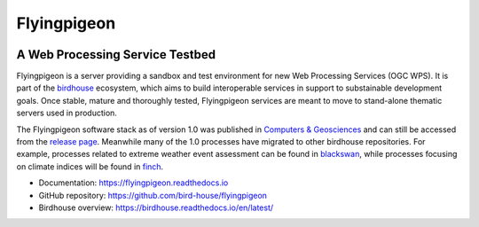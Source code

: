 Flyingpigeon
=============

.. image:: https://img.shields.io/badge/docs-latest-brightgreen.svg
   :target: http://flyingpigeon.readthedocs.io/en/latest/?badge=latest
   :alt: Documentation Status

.. image:: https://travis-ci.org/bird-house/flyingpigeon.svg?branch=master
   :target: https://travis-ci.org/bird-house/flyingpigeon
   :alt: Travis Build

.. image:: https://img.shields.io/github/license/bird-house/flyingpigeon.svg
    :target: https://github.com/bird-house/flyingpigeon/blob/master/LICENSE.txt
    :alt: GitHub license

.. image:: https://badges.gitter.im/bird-house/birdhouse.svg
    :target: https://gitter.im/bird-house/birdhouse?utm_source=badge&utm_medium=badge&utm_campaign=pr-badge&utm_content=badge
    :alt: Join the chat at https://gitter.im/bird-house/birdhouse


A Web Processing Service Testbed
--------------------------------

Flyingpigeon is a server providing a sandbox and test environment for new Web Processing Services (OGC WPS). It is part of the `birdhouse`_ ecosystem, which aims to build interoperable services in support to substainable development goals. Once stable, mature and thoroughly tested, Flyingpigeon services are meant to move to stand-alone thematic servers used in production.

The Flyingpigeon software stack as of version 1.0 was published in `Computers & Geosciences <https://www.sciencedirect.com/science/article/pii/S0098300416302801>`_ and can still be accessed from the `release page <https://github.com/bird-house/flyingpigeon/releases/tag/1.0.0>`_. Meanwhile many of the 1.0 processes have migrated to other birdhouse repositories. For example, processes related to extreme weather event assessment can be found in `blackswan`_, while processes focusing on climate indices will be found in `finch`_.

* Documentation: https://flyingpigeon.readthedocs.io
* GitHub repository: https://github.com/bird-house/flyingpigeon
* Birdhouse overview: https://birdhouse.readthedocs.io/en/latest/

.. _blackswan: https://github.com/bird-house/blackswan
.. _birdhouse: https://birdhouse.readthedocs.io/en/latest/
.. _finch: https://github.com/bird-house/finch
